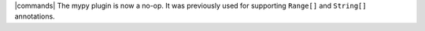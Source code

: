 |commands| The mypy plugin is now a no-op. It was previously used for supporting ``Range[]`` and ``String[]`` annotations.
